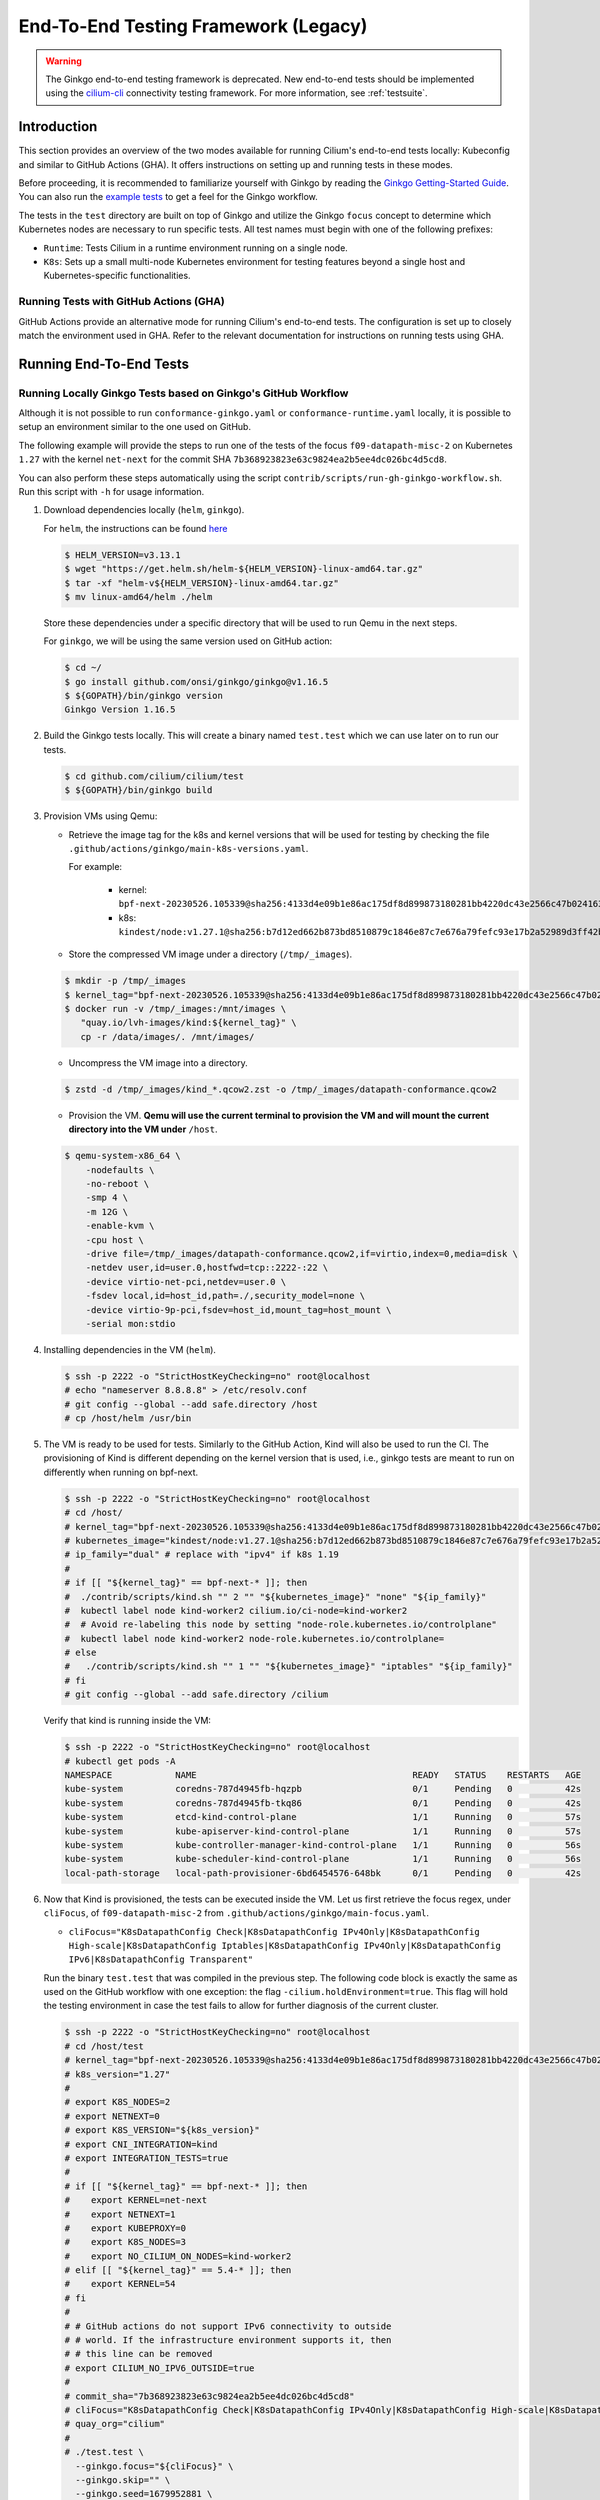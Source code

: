 .. only:: not (epub or latex or html)

    WARNING: You are looking at unreleased Cilium documentation.
    Please use the official rendered version released here:
    https://docs.cilium.io

.. _testsuite-legacy:

End-To-End Testing Framework (Legacy)
=====================================

.. warning::
   The Ginkgo end-to-end testing framework is deprecated. New end-to-end
   tests should be implemented using the `cilium-cli
   <https://github.com/cilium/cilium-cli/#connectivity-check>`_ connectivity
   testing framework. For more information, see :ref:`testsuite`.

Introduction
~~~~~~~~~~~~

This section provides an overview of the two modes available for running
Cilium's end-to-end tests locally: Kubeconfig and similar to GitHub Actions (GHA).
It offers instructions on setting up and running tests in these modes.

Before proceeding, it is recommended to familiarize yourself with Ginkgo by
reading the `Ginkgo Getting-Started Guide
<https://onsi.github.io/ginkgo/#getting-started>`_. You
can also run the `example tests
<https://github.com/onsi/composition-ginkgo-example>`_ to get a feel for the
Ginkgo workflow.

The tests in the ``test`` directory are built on top of Ginkgo and utilize the
Ginkgo ``focus`` concept to determine which Kubernetes nodes are necessary to
run specific tests. All test names must begin with one of the following
prefixes:

- ``Runtime``: Tests Cilium in a runtime environment running on a single node.
- ``K8s``: Sets up a small multi-node Kubernetes environment for testing features
  beyond a single host and Kubernetes-specific functionalities.


Running Tests with GitHub Actions (GHA)
^^^^^^^^^^^^^^^^^^^^^^^^^^^^^^^^^^^^^^^

GitHub Actions provide an alternative mode for running Cilium's end-to-end tests.
The configuration is set up to closely match the environment used in GHA. Refer
to the relevant documentation for instructions on running tests using GHA.

Running End-To-End Tests
~~~~~~~~~~~~~~~~~~~~~~~~

Running Locally Ginkgo Tests based on Ginkgo's GitHub Workflow
^^^^^^^^^^^^^^^^^^^^^^^^^^^^^^^^^^^^^^^^^^^^^^^^^^^^^^^^^^^^^^

Although it is not possible to run ``conformance-ginkgo.yaml`` or
``conformance-runtime.yaml`` locally, it is possible to setup an environment
similar to the one used on GitHub.

The following example will provide the steps to run one of the tests of the
focus ``f09-datapath-misc-2`` on Kubernetes ``1.27`` with the kernel ``net-next``
for the commit SHA ``7b368923823e63c9824ea2b5ee4dc026bc4d5cd8``.

You can also perform these steps automatically using the script
``contrib/scripts/run-gh-ginkgo-workflow.sh``. Run this script with ``-h`` for
usage information.

#. Download dependencies locally (``helm``, ``ginkgo``).

   For ``helm``, the instructions can be found `here <https://helm.sh/docs/intro/install/>`_

   .. code-block:: shell-session

      $ HELM_VERSION=v3.13.1
      $ wget "https://get.helm.sh/helm-${HELM_VERSION}-linux-amd64.tar.gz"
      $ tar -xf "helm-v${HELM_VERSION}-linux-amd64.tar.gz"
      $ mv linux-amd64/helm ./helm

   Store these dependencies under a specific directory that will be used to run
   Qemu in the next steps.

   For ``ginkgo``, we will be using the same version used on GitHub action:

   .. code-block:: shell-session

      $ cd ~/
      $ go install github.com/onsi/ginkgo/ginkgo@v1.16.5
      $ ${GOPATH}/bin/ginkgo version
      Ginkgo Version 1.16.5

#. Build the Ginkgo tests locally. This will create a binary named ``test.test``
   which we can use later on to run our tests.

   .. code-block:: shell-session

      $ cd github.com/cilium/cilium/test
      $ ${GOPATH}/bin/ginkgo build

#. Provision VMs using Qemu:

   * Retrieve the image tag for the k8s and kernel versions that will be used for
     testing by checking the file ``.github/actions/ginkgo/main-k8s-versions.yaml``.

     For example:

        - kernel: ``bpf-next-20230526.105339@sha256:4133d4e09b1e86ac175df8d899873180281bb4220dc43e2566c47b0241637411``
        - k8s: ``kindest/node:v1.27.1@sha256:b7d12ed662b873bd8510879c1846e87c7e676a79fefc93e17b2a52989d3ff42b``

   * Store the compressed VM image under a directory (``/tmp/_images``).

   .. code-block:: shell-session

      $ mkdir -p /tmp/_images
      $ kernel_tag="bpf-next-20230526.105339@sha256:4133d4e09b1e86ac175df8d899873180281bb4220dc43e2566c47b0241637411"
      $ docker run -v /tmp/_images:/mnt/images \
         "quay.io/lvh-images/kind:${kernel_tag}" \
         cp -r /data/images/. /mnt/images/

   * Uncompress the VM image into a directory.

   .. code-block:: shell-session

      $ zstd -d /tmp/_images/kind_*.qcow2.zst -o /tmp/_images/datapath-conformance.qcow2

   * Provision the VM. **Qemu will use the current terminal to provision the VM
     and will mount the current directory into the VM under** ``/host``.

   .. code-block:: shell-session

      $ qemu-system-x86_64 \
          -nodefaults \
          -no-reboot \
          -smp 4 \
          -m 12G \
          -enable-kvm \
          -cpu host \
          -drive file=/tmp/_images/datapath-conformance.qcow2,if=virtio,index=0,media=disk \
          -netdev user,id=user.0,hostfwd=tcp::2222-:22 \
          -device virtio-net-pci,netdev=user.0 \
          -fsdev local,id=host_id,path=./,security_model=none \
          -device virtio-9p-pci,fsdev=host_id,mount_tag=host_mount \
          -serial mon:stdio

#. Installing dependencies in the VM (``helm``).

   .. code-block:: shell-session

      $ ssh -p 2222 -o "StrictHostKeyChecking=no" root@localhost
      # echo "nameserver 8.8.8.8" > /etc/resolv.conf
      # git config --global --add safe.directory /host
      # cp /host/helm /usr/bin

   .. _install_kind:

#. The VM is ready to be used for tests. Similarly to the GitHub Action, Kind
   will also be used to run the CI. The provisioning of Kind is different
   depending on the kernel version that is used, i.e., ginkgo tests are meant
   to run on differently when running on bpf-next.

   .. code-block:: shell-session

      $ ssh -p 2222 -o "StrictHostKeyChecking=no" root@localhost
      # cd /host/
      # kernel_tag="bpf-next-20230526.105339@sha256:4133d4e09b1e86ac175df8d899873180281bb4220dc43e2566c47b0241637411"
      # kubernetes_image="kindest/node:v1.27.1@sha256:b7d12ed662b873bd8510879c1846e87c7e676a79fefc93e17b2a52989d3ff42b"
      # ip_family="dual" # replace with "ipv4" if k8s 1.19
      #
      # if [[ "${kernel_tag}" == bpf-next-* ]]; then
      #  ./contrib/scripts/kind.sh "" 2 "" "${kubernetes_image}" "none" "${ip_family}"
      #  kubectl label node kind-worker2 cilium.io/ci-node=kind-worker2
      #  # Avoid re-labeling this node by setting "node-role.kubernetes.io/controlplane"
      #  kubectl label node kind-worker2 node-role.kubernetes.io/controlplane=
      # else
      #   ./contrib/scripts/kind.sh "" 1 "" "${kubernetes_image}" "iptables" "${ip_family}"
      # fi
      # git config --global --add safe.directory /cilium

   Verify that kind is running inside the VM:

   .. code-block:: shell-session

      $ ssh -p 2222 -o "StrictHostKeyChecking=no" root@localhost
      # kubectl get pods -A
      NAMESPACE            NAME                                         READY   STATUS    RESTARTS   AGE
      kube-system          coredns-787d4945fb-hqzpb                     0/1     Pending   0          42s
      kube-system          coredns-787d4945fb-tkq86                     0/1     Pending   0          42s
      kube-system          etcd-kind-control-plane                      1/1     Running   0          57s
      kube-system          kube-apiserver-kind-control-plane            1/1     Running   0          57s
      kube-system          kube-controller-manager-kind-control-plane   1/1     Running   0          56s
      kube-system          kube-scheduler-kind-control-plane            1/1     Running   0          56s
      local-path-storage   local-path-provisioner-6bd6454576-648bk      0/1     Pending   0          42s

#. Now that Kind is provisioned, the tests can be executed inside the VM.
   Let us first retrieve the focus regex, under ``cliFocus``, of
   ``f09-datapath-misc-2`` from ``.github/actions/ginkgo/main-focus.yaml``.

   * ``cliFocus="K8sDatapathConfig Check|K8sDatapathConfig IPv4Only|K8sDatapathConfig High-scale|K8sDatapathConfig Iptables|K8sDatapathConfig IPv4Only|K8sDatapathConfig IPv6|K8sDatapathConfig Transparent"``

   Run the binary ``test.test`` that was compiled in the previous step. The
   following code block is exactly the same as used on the GitHub workflow with
   one exception: the flag ``-cilium.holdEnvironment=true``. This flag
   will hold the testing environment in case the test fails to allow for further
   diagnosis of the current cluster.

   .. code-block:: shell-session

      $ ssh -p 2222 -o "StrictHostKeyChecking=no" root@localhost
      # cd /host/test
      # kernel_tag="bpf-next-20230526.105339@sha256:4133d4e09b1e86ac175df8d899873180281bb4220dc43e2566c47b0241637411"
      # k8s_version="1.27"
      #
      # export K8S_NODES=2
      # export NETNEXT=0
      # export K8S_VERSION="${k8s_version}"
      # export CNI_INTEGRATION=kind
      # export INTEGRATION_TESTS=true
      #
      # if [[ "${kernel_tag}" == bpf-next-* ]]; then
      #    export KERNEL=net-next
      #    export NETNEXT=1
      #    export KUBEPROXY=0
      #    export K8S_NODES=3
      #    export NO_CILIUM_ON_NODES=kind-worker2
      # elif [[ "${kernel_tag}" == 5.4-* ]]; then
      #    export KERNEL=54
      # fi
      #
      # # GitHub actions do not support IPv6 connectivity to outside
      # # world. If the infrastructure environment supports it, then
      # # this line can be removed
      # export CILIUM_NO_IPV6_OUTSIDE=true
      #
      # commit_sha="7b368923823e63c9824ea2b5ee4dc026bc4d5cd8"
      # cliFocus="K8sDatapathConfig Check|K8sDatapathConfig IPv4Only|K8sDatapathConfig High-scale|K8sDatapathConfig Iptables|K8sDatapathConfig IPv4Only|K8sDatapathConfig IPv6|K8sDatapathConfig Transparent"
      # quay_org="cilium"
      #
      # ./test.test \
        --ginkgo.focus="${cliFocus}" \
        --ginkgo.skip="" \
        --ginkgo.seed=1679952881 \
        --ginkgo.v -- \
        -cilium.provision=false \
        -cilium.image=quay.io/${quay_org}/cilium-ci \
        -cilium.tag=${commit_sha}  \
        -cilium.operator-image=quay.io/${quay_org}/operator \
        -cilium.operator-tag=${commit_sha} \
        -cilium.hubble-relay-image=quay.io/${quay_org}/hubble-relay-ci \
        -cilium.hubble-relay-tag=${commit_sha} \
        -cilium.kubeconfig=/root/.kube/config \
        -cilium.operator-suffix=-ci \
        -cilium.holdEnvironment=true
      Using CNI_INTEGRATION="kind"
      Running Suite: Suite-k8s-1.27
      =============================
      Random Seed: 1679952881
      Will run 7 of 132 specs

#. Wait until the test execution completes.

   .. code-block:: shell-session

      Ran 7 of 132 Specs in 721.007 seconds
      SUCCESS! -- 7 Passed | 0 Failed | 0 Pending | 125 Skipped

#. Clean up.

   Once tests are performed, terminate qemu to halt the VM:

   .. code-block:: shell-session

      $ pkill qemu-system-x86

   The VM state is kept in ``/tmp/_images/datapath-conformance.qcow2`` and the
   dependencies are installed. Thus steps up to and excluding step
   :ref:`installing kind <install_kind>` can be skipped next time and the VM
   state can be re-used from step :ref:`installing kind <install_kind>` onwards.

Running Runtime Tests
^^^^^^^^^^^^^^^^^^^^^

To run all of the runtime tests, execute the following command from the ``test`` directory:

.. code-block:: shell-session

    INTEGRATION_TESTS=true ginkgo --focus="Runtime"

Ginkgo searches for all tests in all subdirectories that are "named" beginning
with the string "Runtime" and contain any characters after it. For instance,
here is an example showing what tests will be ran using Ginkgo's dryRun option:

.. code-block:: shell-session

    $ INTEGRATION_TESTS=true ginkgo --focus="Runtime" -dryRun
    Running Suite: runtime
    ======================
    Random Seed: 1516125117
    Will run 42 of 164 specs
    ................
    RuntimePolicyEnforcement Policy Enforcement Always
      Always to Never with policy
      /Users/ianvernon/go/src/github.com/cilium/cilium/test/runtime/Policies.go:258
    •
    ------------------------------
    RuntimePolicyEnforcement Policy Enforcement Always
      Always to Never without policy
      /Users/ianvernon/go/src/github.com/cilium/cilium/test/runtime/Policies.go:293
    •
    ------------------------------
    RuntimePolicyEnforcement Policy Enforcement Never
      Container creation
      /Users/ianvernon/go/src/github.com/cilium/cilium/test/runtime/Policies.go:332
    •
    ------------------------------
    RuntimePolicyEnforcement Policy Enforcement Never
      Never to default with policy
      /Users/ianvernon/go/src/github.com/cilium/cilium/test/runtime/Policies.go:349
    .................
    Ran 42 of 164 Specs in 0.002 seconds
    SUCCESS! -- 0 Passed | 0 Failed | 0 Pending | 122 Skipped PASS

    Ginkgo ran 1 suite in 1.830262168s
    Test Suite Passed

The output has been truncated. For more information about this functionality,
consult the aforementioned Ginkgo documentation.

Available CLI Options
^^^^^^^^^^^^^^^^^^^^^

For more advanced workflows, check the list of available custom options for the Cilium
framework in the ``test/`` directory and interact with ginkgo directly:

.. code-block:: shell-session

    $ cd test/
    $ ginkgo . -- -cilium.help
      -cilium.SSHConfig string
            Specify a custom command to fetch SSH configuration (eg: 'vagrant ssh-config')
      -cilium.help
            Display this help message.
      -cilium.holdEnvironment
            On failure, hold the environment in its current state
      -cilium.hubble-relay-image string
            Specifies which image of hubble-relay to use during tests
      -cilium.hubble-relay-tag string
            Specifies which tag of hubble-relay to use during tests
      -cilium.image string
            Specifies which image of cilium to use during tests
      -cilium.kubeconfig string
            Kubeconfig to be used for k8s tests
      -cilium.multinode
            Enable tests across multiple nodes. If disabled, such tests may silently pass (default true)
      -cilium.operator-image string
            Specifies which image of cilium-operator to use during tests
      -cilium.operator-tag string
            Specifies which tag of cilium-operator to use during tests
      -cilium.passCLIEnvironment
            Pass the environment invoking ginkgo, including PATH, to subcommands
      -cilium.provision
            Provision Vagrant boxes and Cilium before running test (default true)
      -cilium.runQuarantined
            Run tests that are under quarantine.
      -cilium.showCommands
            Output which commands are ran to stdout
      -cilium.skipLogs
            skip gathering logs if a test fails
      -cilium.tag string
            Specifies which tag of cilium to use during tests
      -cilium.testScope string
            Specifies scope of test to be ran (k8s, runtime)
      -cilium.timeout duration
            Specifies timeout for test run (default 24h0m0s)

    Ginkgo ran 1 suite in 4.312100241s
    Test Suite Failed

For more information about other built-in options to Ginkgo, consult the
`ginkgo-documentation`_.

.. _ginkgo-documentation:

Running Specific Tests Within a Test Suite
^^^^^^^^^^^^^^^^^^^^^^^^^^^^^^^^^^^^^^^^^^

If you want to run one specified test, there are a few options:

* By modifying code: add the prefix "FIt" on the test you want to run; this
  marks the test as focused. Ginkgo will skip other tests and will only run the
  "focused" test. For more information, consult the `Focused Specs`_
  documentation from Ginkgo.

  .. code-block:: go

      It("Example test", func(){
          Expect(true).Should(BeTrue())
      })

      FIt("Example focused test", func(){
          Expect(true).Should(BeTrue())
      })


* From the command line: specify a more granular focus if you want to focus on, say, Runtime L7 tests:

  .. code-block:: shell-session

      INTEGRATION_TESTS=true ginkgo --focus "Runtime.*L7"


This will focus on tests that contain "Runtime", followed by any
number of any characters, followed by "L7". ``--focus`` is a regular
expression and quotes are required if it contains spaces and to escape
shell expansion of ``*``.

.. _Focused Specs: https://onsi.github.io/ginkgo/#focused-specs

Compiling the tests without running them
^^^^^^^^^^^^^^^^^^^^^^^^^^^^^^^^^^^^^^^^

To validate that the Go code you've written for testing is correct without
needing to run the full test, you can build the test directory:

.. code-block:: shell-session

    make -C test/ build

Updating Cilium images for Kubernetes tests
^^^^^^^^^^^^^^^^^^^^^^^^^^^^^^^^^^^^^^^^^^^

Sometimes when running the CI suite for a feature under development, it's common
to re-run the CI suite on the CI VMs running on a local development machine after
applying some changes to Cilium. For this the new Cilium images have to be
built, and then used by the CI suite. To do so, one can run the following
commands on the ``k8s1`` VM:

.. code-block:: shell-session

   cd go/src/github.com/cilium/cilium

   make LOCKDEBUG=1 docker-cilium-image
   docker tag quay.io/cilium/cilium:latest \
	k8s1:5000/cilium/cilium-dev:latest
   docker push k8s1:5000/cilium/cilium-dev:latest

   make -B LOCKDEBUG=1 docker-operator-generic-image
   docker tag quay.io/cilium/operator-generic:latest \
	k8s1:5000/cilium/operator-generic:latest
   docker push k8s1:5000/cilium/operator-generic:latest

The commands were adapted from the ``test/provision/compile.sh`` script.

Test Reports
~~~~~~~~~~~~

The Cilium Ginkgo framework formulates JUnit reports for each test. The
following files currently are generated depending upon the test suite that is ran:

* runtime.xml
* K8s.xml

Best Practices for Writing Tests
~~~~~~~~~~~~~~~~~~~~~~~~~~~~~~~~

* Provide informative output to console during a test using the `By construct <https://onsi.github.io/ginkgo/#documenting-complex-specs-by>`_. This helps with debugging and gives those who did not write the test a good idea of what is going on. The lower the barrier of entry is for understanding tests, the better our tests will be!
* Leave the testing environment in the same state that it was in when the test started by deleting resources, resetting configuration, etc.
* Gather logs in the case that a test fails. If a test fails while running on Ginkgo, a postmortem needs to be done to analyze why. So, dumping logs to a location where Ginkgo can pick them up is of the highest imperative. Use the following code in an ``AfterFailed`` method:

.. code-block:: go

	AfterFailed(func() {
		vm.ReportFailed()
	})


Ginkgo Extensions
~~~~~~~~~~~~~~~~~

In Cilium, some Ginkgo features are extended to cover some uses cases that are
useful for testing Cilium.

BeforeAll
^^^^^^^^^

This function will run before all `BeforeEach`_ within a `Describe or Context`_.
This method is an equivalent to ``SetUp`` or initialize functions in common
unit test frameworks.

.. _BeforeEach: https://onsi.github.io/ginkgo/#extracting-common-setup-beforeeach
.. _Describe or Context: https://onsi.github.io/ginkgo/#organizing-specs-with-container-nodes

AfterAll
^^^^^^^^

This method will run after all `AfterEach`_ functions defined in a `Describe or Context`_.
This method is used for tearing down objects created which are used by all
``Its`` within the given ``Context`` or ``Describe``. It is ran after all Its
have ran, this method is a equivalent to ``tearDown`` or ``finalize`` methods in
common unit test frameworks.

A good use case for using ``AfterAll`` method is to remove containers or pods
that are needed for multiple ``Its`` in the given ``Context`` or ``Describe``.

.. _AfterEach: BeforeEach_

JustAfterEach
^^^^^^^^^^^^^

This method will run just after each test and before ``AfterFailed`` and
``AfterEach``. The main reason of this method is to perform some assertions
for a group of tests.  A good example of using a global ``JustAfterEach``
function is for deadlock detection, which checks the Cilium logs for deadlocks
that may have occurred in the duration of the tests.

AfterFailed
^^^^^^^^^^^

This method will run before all ``AfterEach`` and after ``JustAfterEach``. This
function is only called when the test failed.This construct is used to gather
logs, the status of Cilium, etc, which provide data for analysis when tests
fail.

Example Test Layout
^^^^^^^^^^^^^^^^^^^

Here is an example layout of how a test may be written with the aforementioned
constructs:

Test description diagram::

    Describe
        BeforeAll(A)
        AfterAll(A)
        AfterFailed(A)
        AfterEach(A)
        JustAfterEach(A)
        TESTA1
        TESTA2
        TESTA3
        Context
            BeforeAll(B)
            AfterAll(B)
            AfterFailed(B)
            AfterEach(B)
            JustAfterEach(B)
            TESTB1
            TESTB2
            TESTB3


Test execution flow::

    Describe
        BeforeAll
        TESTA1; JustAfterEach(A), AfterFailed(A), AfterEach(A)
        TESTA2; JustAfterEach(A), AfterFailed(A), AfterEach(A)
        TESTA3; JustAfterEach(A), AfterFailed(A), AfterEach(A)
        Context
            BeforeAll(B)
            TESTB1:
               JustAfterEach(B); JustAfterEach(A)
               AfterFailed(B); AfterFailed(A);
               AfterEach(B) ; AfterEach(A);
            TESTB2:
               JustAfterEach(B); JustAfterEach(A)
               AfterFailed(B); AfterFailed(A);
               AfterEach(B) ; AfterEach(A);
            TESTB3:
               JustAfterEach(B); JustAfterEach(A)
               AfterFailed(B); AfterFailed(A);
               AfterEach(B) ; AfterEach(A);
            AfterAll(B)
        AfterAll(A)

Debugging:
~~~~~~~~~~

You can retrieve all run commands and their output in the report directory
(``./test/test_results``). Each test creates a new folder, which contains
a file called log where all information is saved, in case of a failing
test an exhaustive data will be added.

.. code-block:: shell-session

	$ head test/test_results/RuntimeKafkaKafkaPolicyIngress/logs
	level=info msg=Starting testName=RuntimeKafka
	level=info msg="Vagrant: running command \"vagrant ssh-config runtime\""
	cmd: "sudo cilium-dbg status" exitCode: 0
	 KVStore:            Ok         Etcd: 172.17.0.3:4001
	ContainerRuntime:   Ok
	Kubernetes:         Disabled
	Kubernetes APIs:    [""]
	Cilium:             Ok   OK
	NodeMonitor:        Disabled
	Allocated IPv4 addresses:


Running with delve
^^^^^^^^^^^^^^^^^^

`Delve <https://github.com/derekparker/delve>`_ is a debugging tool for Go
applications. If you want to run your test with delve,  you should add a new
breakpoint using
`runtime.BreakPoint() <https://golang.org/pkg/runtime/#Breakpoint>`_ in the
code, and run ginkgo using ``dlv``.

Example how to run ginkgo using ``dlv``:

.. code-block:: shell-session

	dlv test . -- --ginkgo.focus="Runtime" -ginkgo.v=true --cilium.provision=false

Running End-To-End Tests In Other Environments via kubeconfig
~~~~~~~~~~~~~~~~~~~~~~~~~~~~~~~~~~~~~~~~~~~~~~~~~~~~~~~~~~~~~

You can run the end-to-end tests with an arbitrary kubeconfig file by specifying
``--cilium.kubeconfig`` parameter on the Ginkgo command line. This will skip
provisioning the environment and some setup tasks like labeling nodes for testing.

This mode expects:

- The current directory is ``cilium/test``

- A test focus with ``--focus``. ``--focus="K8s"`` selects all kubernetes tests.
  If not passing ``--focus=K8s`` then you must pass ``-cilium.testScope=K8s``.

- Cilium images as full URLs specified with the ``--cilium.image`` and
  ``--cilium.operator-image`` options.

- A working kubeconfig with the ``--cilium.kubeconfig`` option

- A populated K8S_VERSION environment variable set to the version of the cluster

- If appropriate, set the ``CNI_INTEGRATION`` environment variable set to one
  of ``gke``, ``eks``, ``eks-chaining``, ``microk8s`` or ``minikube``. This selects
  matching configuration overrides for cilium.
  Leaving this unset for non-matching integrations is also correct.

  For k8s environments that invoke an authentication agent, such as EKS and
  ``aws-iam-authenticator``, set ``--cilium.passCLIEnvironment=true``

An example invocation is

.. code-block:: shell-session

  INTEGRATION_TESTS=true CNI_INTEGRATION=eks K8S_VERSION=1.16 ginkgo --focus="K8s" -- -cilium.provision=false -cilium.kubeconfig=`echo ~/.kube/config` -cilium.image="quay.io/cilium/cilium-ci" -cilium.operator-image="quay.io/cilium/operator" -cilium.operator-suffix="-ci" -cilium.passCLIEnvironment=true


To run tests with Kind, try

.. code-block:: shell-session

  K8S_VERSION=1.25 ginkgo --focus=K8s -- -cilium.provision=false --cilium.image=localhost:5000/cilium/cilium-dev -cilium.tag=local  --cilium.operator-image=localhost:5000/cilium/operator -cilium.operator-tag=local -cilium.kubeconfig=`echo ~/.kube/config` -cilium.testScope=K8s -cilium.operator-suffix=


Running in GKE
^^^^^^^^^^^^^^

1- Setup a cluster as in :ref:`k8s_install_quick` or utilize an existing
cluster.

.. note:: You do not need to deploy Cilium in this step, as the End-To-End
          Testing Framework handles the deployment of Cilium.

.. note:: The tests require machines larger than ``n1-standard-4``. This can be
          set with ``--machine-type n1-standard-4`` on cluster creation.


2- Invoke the tests from ``cilium/test`` with options set as explained in
`Running End-To-End Tests In Other Environments via kubeconfig`_

.. note:: The tests require the ``NATIVE_CIDR`` environment variable to be set to
          the value of the cluster IPv4 CIDR returned by the ``gcloud container
          clusters describe`` command.

.. code-block:: shell-session

  export CLUSTER_NAME=cluster1
  export CLUSTER_ZONE=us-west2-a
  export NATIVE_CIDR="$(gcloud container clusters describe $CLUSTER_NAME --zone $CLUSTER_ZONE --format 'value(clusterIpv4Cidr)')"

  INTEGRATION_TESTS=true CNI_INTEGRATION=gke K8S_VERSION=1.17 ginkgo --focus="K8sDemo" -- -cilium.provision=false -cilium.kubeconfig=`echo ~/.kube/config` -cilium.image="quay.io/cilium/cilium-ci" -cilium.operator-image="quay.io/cilium/operator" -cilium.operator-suffix="-ci" -cilium.hubble-relay-image="quay.io/cilium/hubble-relay-ci" -cilium.passCLIEnvironment=true

.. note:: The kubernetes version defaults to 1.23 but can be configured with
          versions between 1.16 and 1.23. Version should match the server
          version reported by ``kubectl version``.

AKS (experimental)
^^^^^^^^^^^^^^^^^^

.. note:: The tests require the ``NATIVE_CIDR`` environment variable to be set to
          the value of the cluster IPv4 CIDR.

1. Setup a cluster as in :ref:`k8s_install_quick` or utilize an existing
   cluster. You do not need to deploy Cilium in this step, as the End-To-End
   Testing Framework handles the deployment of Cilium.

2. Invoke the tests from ``cilium/test`` with options set as explained in
`Running End-To-End Tests In Other Environments via kubeconfig`_

.. code-block:: shell-session

    export NATIVE_CIDR="10.241.0.0/16"
    INTEGRATION_TESTS=true CNI_INTEGRATION=aks K8S_VERSION=1.17 ginkgo --focus="K8s" -- -cilium.provision=false -cilium.kubeconfig=`echo ~/.kube/config` -cilium.passCLIEnvironment=true -cilium.image="mcr.microsoft.com/oss/cilium/cilium" -cilium.tag="1.12.1" -cilium.operator-image="mcr.microsoft.com/oss/cilium/operator" -cilium.operator-suffix=""  -cilium.operator-tag="1.12.1"

AWS EKS (experimental)
^^^^^^^^^^^^^^^^^^^^^^

Not all tests can succeed on EKS. Many do, however and may be useful.
:gh-issue:`9678#issuecomment-749350425` contains a list of tests that are still
failing.

1. Setup a cluster as in :ref:`k8s_install_quick` or utilize an existing
   cluster.

2. Source the testing integration script from ``cilium/contrib/testing/integrations.sh``.

3. Invoke the ``gks`` function by passing which ``cilium`` docker image to run
   and the test focus. The command also accepts additional ginkgo arguments.

.. code-block:: shell-session

    gks quay.io/cilium/cilium:latest K8sDemo


Adding new Managed Kubernetes providers
^^^^^^^^^^^^^^^^^^^^^^^^^^^^^^^^^^^^^^^

All Managed Kubernetes test support relies on using a pre-configured kubeconfig
file.  This isn't always adequate, however, and adding defaults specific to
each provider is possible. The `commit adding GKE <https://github.com/cilium/cilium/commit/c2d8445fd725c515a635c8c3ad3be901a08084eb>`_
support is a good reference.

1. Add a map of helm settings to act as an override for this provider in
   `test/helpers/kubectl.go <https://github.com/cilium/cilium/blob/26dec4c4f4311df2b1a6c909b27ff7fe6e46929f/test/helpers/kubectl.go#L80-L102>`_.
   These should be the helm settings used when generating cilium specs for this
   provider.

2. Add a unique `CI Integration constant <https://github.com/cilium/cilium/blob/26dec4c4f4311df2b1a6c909b27ff7fe6e46929f/test/helpers/kubectl.go#L66-L67>`_.
   This value is passed in when invoking ginkgo via the ``CNI_INTEGRATON``
   environment variable.

3. Update the `helm overrides <https://github.com/cilium/cilium/blob/26dec4c4f4311df2b1a6c909b27ff7fe6e46929f/test/helpers/kubectl.go#L138-L147>`_
   mapping with the constant and the helm settings.

4. For cases where a test should be skipped use the ``SkipIfIntegration``. To
   skip whole contexts, use ``SkipContextIf``. More complex logic can be
   expressed with functions like ``IsIntegration``. These functions are all
   part of the `test/helpers <https://github.com/cilium/cilium/tree/26dec4c4f4311df2b1a6c909b27ff7fe6e46929f/test/helpers>`_
   package.

Running End-To-End Tests In Other Environments via SSH
~~~~~~~~~~~~~~~~~~~~~~~~~~~~~~~~~~~~~~~~~~~~~~~~~~~~~~

If you want to run tests in an arbitrary environment with SSH access, you can
use ``--cilium.SSHConfig`` to provide the SSH configuration of the endpoint on
which tests will be run. The tests presume the following on the remote
instance:

- Cilium source code is located in the directory ``/home/$USER/go/src/github.com/cilium/cilium/``.
- Cilium is installed and running.

The ssh connection needs to be defined as a ``ssh-config`` file and need to have
the following targets:

- runtime: To run runtime tests
- k8s{1..2}-${K8S_VERSION}: to run Kubernetes tests. These instances must have
  Kubernetes installed and running as a prerequisite for running tests.

An example ``ssh-config`` can be the following:

::

	Host runtime
	  HostName 127.0.0.1
	  User vagrant
	  Port 2222
	  UserKnownHostsFile /dev/null
	  StrictHostKeyChecking no
	  PasswordAuthentication no
	  IdentityFile /home/eloy/.go/src/github.com/cilium/cilium/test/.vagrant/machines/runtime/virtualbox/private_key
	  IdentitiesOnly yes
	  LogLevel FATAL

To run this you can use the following command:

.. code-block:: shell-session

    ginkgo -- --cilium.provision=false --cilium.SSHConfig="cat ssh-config"


Environment variables
~~~~~~~~~~~~~~~~~~~~~

There are a variety of configuration options that can be passed as environment variables:

+----------------------+-------------------+--------------+------------------------------------------------------------------+
| ENV variable         | Default Value     | Options      | Description                                                      |
+======================+===================+==============+==================================================================+
| K8S\_NODES           | 2                 | 0..100       | Number of Kubernetes nodes in the cluster                        |
+----------------------+-------------------+--------------+------------------------------------------------------------------+
| NO_CILIUM_ON_NODE[S] | none              | \*           | Comma-separated list of K8s nodes that should not run Cilium     |
+----------------------+-------------------+--------------+------------------------------------------------------------------+
| K8S\_VERSION         | 1.18              | 1.\*\*       | Kubernetes version to install                                    |
+----------------------+-------------------+--------------+------------------------------------------------------------------+
| KUBEPROXY            | 1                 | 0-1          | If 0 the Kubernetes' kube-proxy won't be installed               |
+----------------------+-------------------+--------------+------------------------------------------------------------------+

Further Assistance
~~~~~~~~~~~~~~~~~~

Have a question about how the tests work or want to chat more about improving the
testing infrastructure for Cilium? Hop on over to the ``#testing`` channel on
`Cilium Slack`_.

